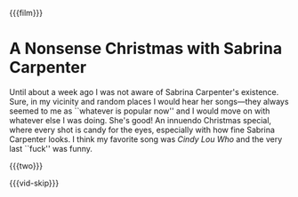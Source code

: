 {{{film}}}
#+date: 356; 12024 H.E. 1033
* A Nonsense Christmas with Sabrina Carpenter

Until about a week ago I was not aware of Sabrina Carpenter's existence. Sure,
in my vicinity and random places I would hear her songs---they always seemed to
me as ``whatever is popular now'' and I would move on with whatever else I was
doing. She's good! An innuendo Christmas special, where every shot is candy for
the eyes, especially with how fine Sabrina Carpenter looks. I think my favorite
song was /Cindy Lou Who/ and the very last ``fuck'' was funny.

{{{two}}}

{{{vid-skip}}}
